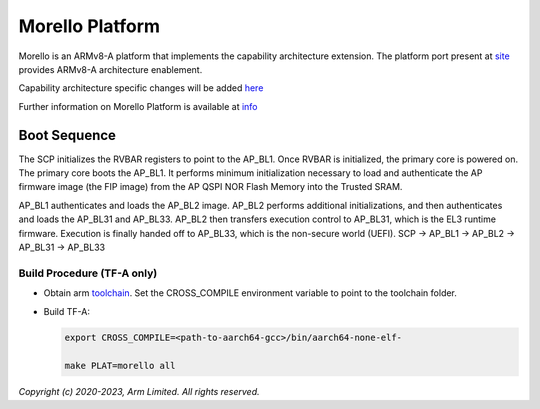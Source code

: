 Morello Platform
================

Morello is an ARMv8-A platform that implements the capability architecture extension.
The platform port present at `site <https://git.trustedfirmware.org/TF-A/trusted-firmware-a.git>`_
provides ARMv8-A architecture enablement.

Capability architecture specific changes will be added `here <https://git.morello-project.org/morello>`_

Further information on Morello Platform is available at `info <https://developer.arm.com/architectures/cpu-architecture/a-profile/morello>`_

Boot Sequence
-------------

The SCP initializes the RVBAR registers to point to the AP_BL1. Once RVBAR is
initialized, the primary core is powered on. The primary core boots the AP_BL1.
It performs minimum initialization necessary to load and authenticate the AP
firmware image (the FIP image) from the AP QSPI NOR Flash Memory into the
Trusted SRAM.

AP_BL1 authenticates and loads the AP_BL2 image. AP_BL2 performs additional
initializations, and then authenticates and loads the AP_BL31 and AP_BL33.
AP_BL2 then transfers execution control to AP_BL31, which is the EL3 runtime
firmware. Execution is finally handed off to AP_BL33, which is the non-secure
world (UEFI).
SCP -> AP_BL1 ->  AP_BL2 -> AP_BL31 -> AP_BL33

Build Procedure (TF-A only)
~~~~~~~~~~~~~~~~~~~~~~~~~~~

-  Obtain arm `toolchain <https://developer.arm.com/tools-and-software/open-source-software/developer-tools/gnu-toolchain/gnu-a/downloads>`_.
   Set the CROSS_COMPILE environment variable to point to the toolchain folder.

-  Build TF-A:

   .. code:: shell

      export CROSS_COMPILE=<path-to-aarch64-gcc>/bin/aarch64-none-elf-

      make PLAT=morello all

*Copyright (c) 2020-2023, Arm Limited. All rights reserved.*

